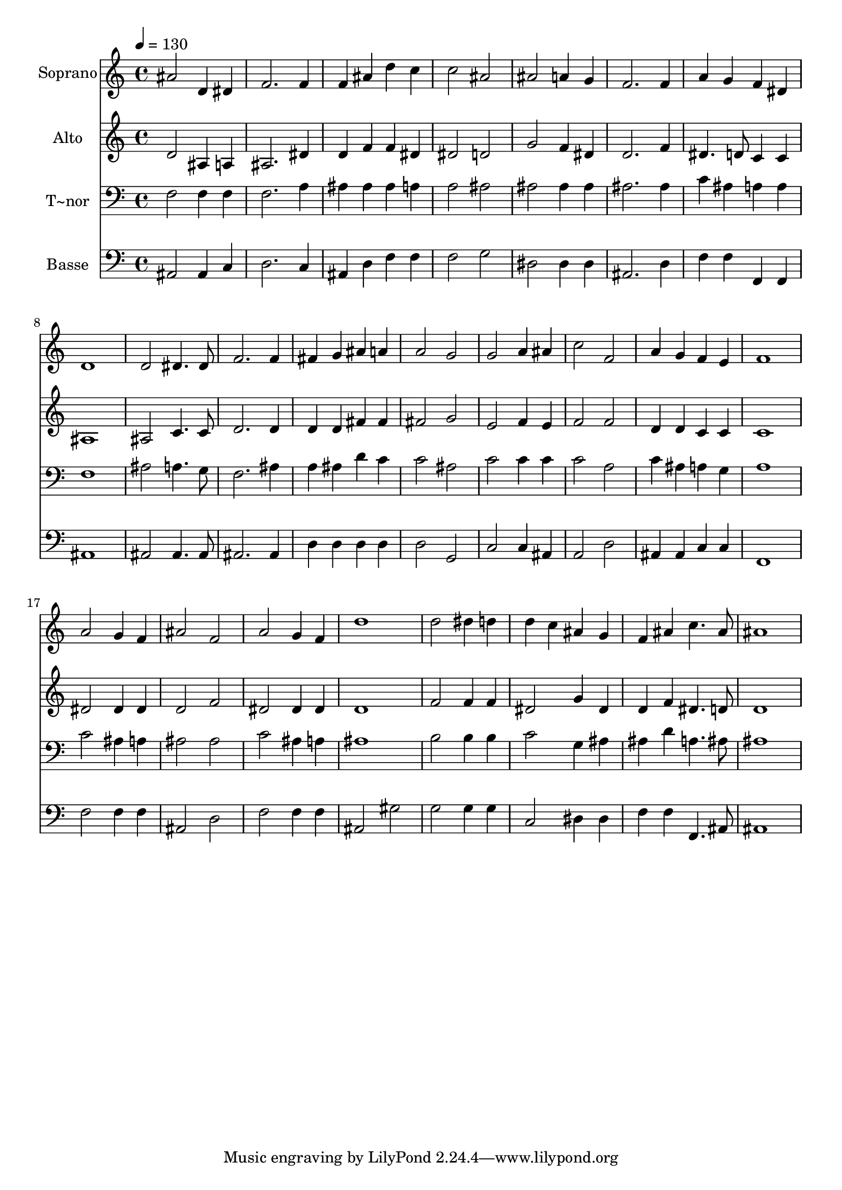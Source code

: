 % Lily was here -- automatically converted by /usr/bin/midi2ly from 449.mid
\version "2.14.0"

\layout {
  \context {
    \Voice
    \remove "Note_heads_engraver"
    \consists "Completion_heads_engraver"
    \remove "Rest_engraver"
    \consists "Completion_rest_engraver"
  }
}

trackAchannelA = {
  
  \time 4/4 
  
  \tempo 4 = 130 
  
}

trackA = <<
  \context Voice = voiceA \trackAchannelA
>>


trackBchannelA = {
  
  \set Staff.instrumentName = "Soprano"
  
}

trackBchannelB = \relative c {
  ais''2 d,4 dis 
  | % 2
  f2. f4 
  | % 3
  f ais d c 
  | % 4
  c2 ais 
  | % 5
  ais a4 g 
  | % 6
  f2. f4 
  | % 7
  a g f dis 
  | % 8
  d1 
  | % 9
  d2 dis4. dis8 
  | % 10
  f2. f4 
  | % 11
  fis g ais a 
  | % 12
  a2 g 
  | % 13
  g a4 ais 
  | % 14
  c2 f, 
  | % 15
  a4 g f e 
  | % 16
  f1 
  | % 17
  a2 g4 f 
  | % 18
  ais2 f 
  | % 19
  a g4 f 
  | % 20
  d'1 
  | % 21
  d2 dis4 d 
  | % 22
  d c ais g 
  | % 23
  f ais c4. ais8 
  | % 24
  ais1 
  | % 25
  
}

trackB = <<
  \context Voice = voiceA \trackBchannelA
  \context Voice = voiceB \trackBchannelB
>>


trackCchannelA = {
  
  \set Staff.instrumentName = "Alto"
  
}

trackCchannelC = \relative c {
  d'2 ais4 a 
  | % 2
  ais2. dis4 
  | % 3
  d f f dis 
  | % 4
  dis2 d 
  | % 5
  g f4 dis 
  | % 6
  d2. f4 
  | % 7
  dis4. d8 c4 c 
  | % 8
  ais1 
  | % 9
  ais2 c4. c8 
  | % 10
  d2. d4 
  | % 11
  d d fis fis 
  | % 12
  fis2 g 
  | % 13
  e f4 e 
  | % 14
  f2 f 
  | % 15
  d4 d c c 
  | % 16
  c1 
  | % 17
  dis2 dis4 dis 
  | % 18
  d2 f 
  | % 19
  dis dis4 dis 
  | % 20
  d1 
  | % 21
  f2 f4 f 
  | % 22
  dis2 g4 dis 
  | % 23
  d f dis4. d8 
  | % 24
  d1 
  | % 25
  
}

trackC = <<
  \context Voice = voiceA \trackCchannelA
  \context Voice = voiceB \trackCchannelC
>>


trackDchannelA = {
  
  \set Staff.instrumentName = "T~nor"
  
}

trackDchannelC = \relative c {
  f2 f4 f 
  | % 2
  f2. a4 
  | % 3
  ais ais ais a 
  | % 4
  a2 ais 
  | % 5
  ais ais4 ais 
  | % 6
  ais2. ais4 
  | % 7
  c ais a a 
  | % 8
  f1 
  | % 9
  ais2 a4. g8 
  | % 10
  f2. ais4 
  | % 11
  a ais d c 
  | % 12
  c2 ais 
  | % 13
  c c4 c 
  | % 14
  c2 a 
  | % 15
  c4 ais a g 
  | % 16
  a1 
  | % 17
  c2 ais4 a 
  | % 18
  ais2 ais 
  | % 19
  c ais4 a 
  | % 20
  ais1 
  | % 21
  b2 b4 b 
  | % 22
  c2 g4 ais 
  | % 23
  ais d a4. ais8 
  | % 24
  ais1 
  | % 25
  
}

trackD = <<

  \clef bass
  
  \context Voice = voiceA \trackDchannelA
  \context Voice = voiceB \trackDchannelC
>>


trackEchannelA = {
  
  \set Staff.instrumentName = "Basse"
  
}

trackEchannelC = \relative c {
  ais2 ais4 c 
  | % 2
  d2. c4 
  | % 3
  ais d f f 
  | % 4
  f2 g 
  | % 5
  dis dis4 dis 
  | % 6
  ais2. d4 
  | % 7
  f f f, f 
  | % 8
  ais1 
  | % 9
  ais2 ais4. ais8 
  | % 10
  ais2. ais4 
  | % 11
  d d d d 
  | % 12
  d2 g, 
  | % 13
  c c4 ais 
  | % 14
  a2 d 
  | % 15
  ais4 ais c c 
  | % 16
  f,1 
  | % 17
  f'2 f4 f 
  | % 18
  ais,2 d 
  | % 19
  f f4 f 
  | % 20
  ais,2 gis' 
  | % 21
  g g4 g 
  | % 22
  c,2 dis4 dis 
  | % 23
  f f f,4. ais8 
  | % 24
  ais1 
  | % 25
  
}

trackE = <<

  \clef bass
  
  \context Voice = voiceA \trackEchannelA
  \context Voice = voiceB \trackEchannelC
>>


\score {
  <<
    \context Staff=trackB \trackA
    \context Staff=trackB \trackB
    \context Staff=trackC \trackA
    \context Staff=trackC \trackC
    \context Staff=trackD \trackA
    \context Staff=trackD \trackD
    \context Staff=trackE \trackA
    \context Staff=trackE \trackE
  >>
  \layout {}
  \midi {}
}
